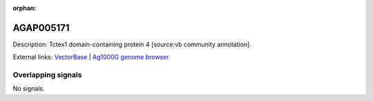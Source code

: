 :orphan:

AGAP005171
=============





Description: Tctex1 domain-containing protein 4 [source:vb community annotation].

External links:
`VectorBase <https://www.vectorbase.org/Anopheles_gambiae/Gene/Summary?g=AGAP005171>`_ |
`Ag1000G genome browser <https://www.malariagen.net/apps/ag1000g/phase1-AR3/index.html?genome_region=2L:11337707-11346317#genomebrowser>`_

Overlapping signals
-------------------



No signals.


